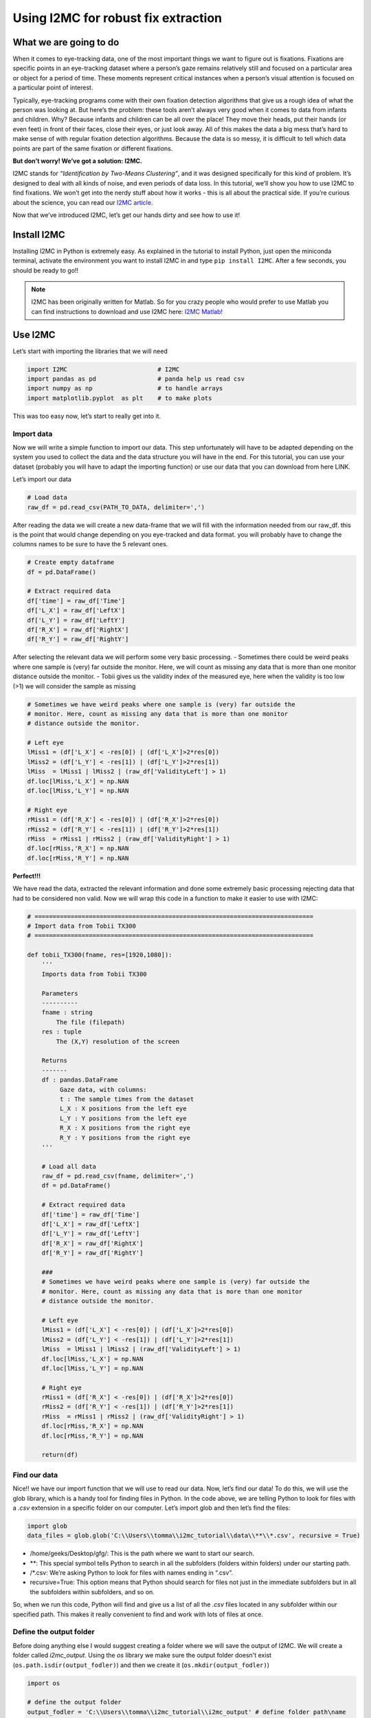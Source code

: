 Using I2MC for robust fix extraction
====================================

.. meta::
   :title: Using I2MC for Robust Fix Extraction
   :author: Tommaso Ghilardi
   :description: Learn how to use I2MC for robust fixation extraction in eye-tracking data analysis.
   :keywords: eye-tracking, I2MC, fixation detection, data analysis, tutorial, python, DevStart, developmental science, tutorial, eye fixations



What we are going to do
-----------------------

When it comes to eye-tracking data, one of the most important things we
want to figure out is fixations. Fixations are specific points in an
eye-tracking dataset where a person’s gaze remains relatively still and
focused on a particular area or object for a period of time. These
moments represent critical instances when a person’s visual attention is
focused on a particular point of interest.

Typically, eye-tracking programs come with their own fixation detection
algorithms that give us a rough idea of what the person was looking at.
But here’s the problem: these tools aren’t always very good when it
comes to data from infants and children. Why? Because infants and
children can be all over the place! They move their heads, put their
hands (or even feet) in front of their faces, close their eyes, or just
look away. All of this makes the data a big mess that’s hard to make
sense of with regular fixation detection algorithms. Because the data is
so messy, it is difficult to tell which data points are part of the same
fixation or different fixations.

**But don’t worry! We’ve got a solution: I2MC.**

I2MC stands for *“Identification by Two-Means Clustering”*, and it was
designed specifically for this kind of problem. It’s designed to deal
with all kinds of noise, and even periods of data loss. In this
tutorial, we’ll show you how to use I2MC to find fixations. We won’t get
into the nerdy stuff about how it works - this is all about the
practical side. If you’re curious about the science, you can read our
`I2MC
article <https://link.springer.com/article/10.3758/s13428-016-0822-1>`__.

Now that we’ve introduced I2MC, let’s get our hands dirty and see how to
use it!

Install I2MC
------------

Installing I2MC in Python is extremely easy. As explained in the
tutorial to install Python, just open the miniconda terminal, activate
the environment you want to install I2MC in and type
``pip install I2MC``. After a few seconds, you should be ready to go!!

.. note::
      I2MC has been originally written for Matlab. So for you crazy people who would prefer to use Matlab you can find instructions to download and use I2MC here: `I2MC Matlab! <https://github.com/royhessels/I2MC>`__ 

Use I2MC
--------

Let’s start with importing the libraries that we will need

.. code:: ipython3

    import I2MC                         # I2MC
    import pandas as pd                 # panda help us read csv
    import numpy as np                  # to handle arrays
    import matplotlib.pyplot  as plt    # to make plots


This was too easy now, let’s start to really get into it.

Import data
~~~~~~~~~~~

Now we will write a simple function to import our data. This step
unfortunately will have to be adapted depending on the system you used
to collect the data and the data structure you will have in the end. For
this tutorial, you can use your dataset (probably you will have to adapt
the importing function) or use our data that you can download from here
LINK.

Let’s import our data

.. code:: ipython3

    # Load data
    raw_df = pd.read_csv(PATH_TO_DATA, delimiter=',')

After reading the data we will create a new data-frame that we will fill
with the information needed from our raw_df. this is the point that
would change depending on you eye-tracked and data format. you will
probably have to change the columns names to be sure to have the 5
relevant ones.

.. code:: ipython3

    # Create empty dataframe
    df = pd.DataFrame()
        
    # Extract required data
    df['time'] = raw_df['Time']
    df['L_X'] = raw_df['LeftX']
    df['L_Y'] = raw_df['LeftY']
    df['R_X'] = raw_df['RightX']
    df['R_Y'] = raw_df['RightY']

After selecting the relevant data we will perform some very basic
processing. - Sometimes there could be weird peaks where one sample is
(very) far outside the monitor. Here, we will count as missing any data
that is more than one monitor distance outside the monitor. - Tobii
gives us the validity index of the measured eye, here when the validity
is too low (>1) we will consider the sample as missing

.. code:: ipython3

    # Sometimes we have weird peaks where one sample is (very) far outside the
    # monitor. Here, count as missing any data that is more than one monitor
    # distance outside the monitor.
    
    # Left eye
    lMiss1 = (df['L_X'] < -res[0]) | (df['L_X']>2*res[0])
    lMiss2 = (df['L_Y'] < -res[1]) | (df['L_Y']>2*res[1])
    lMiss  = lMiss1 | lMiss2 | (raw_df['ValidityLeft'] > 1)
    df.loc[lMiss,'L_X'] = np.NAN
    df.loc[lMiss,'L_Y'] = np.NAN
    
    # Right eye
    rMiss1 = (df['R_X'] < -res[0]) | (df['R_X']>2*res[0])
    rMiss2 = (df['R_Y'] < -res[1]) | (df['R_Y']>2*res[1])
    rMiss  = rMiss1 | rMiss2 | (raw_df['ValidityRight'] > 1)
    df.loc[rMiss,'R_X'] = np.NAN
    df.loc[rMiss,'R_Y'] = np.NAN

**Perfect!!!**

We have read the data, extracted the relevant information and done some
extremely basic processing rejecting data that had to be considered non
valid. Now we will wrap this code in a function to make it easier to use
with I2MC:

.. code:: ipython3

    # =============================================================================
    # Import data from Tobii TX300
    # =============================================================================
    
    def tobii_TX300(fname, res=[1920,1080]):
        '''
        Imports data from Tobii TX300
        
        Parameters
        ----------
        fname : string
            The file (filepath)
        res : tuple
            The (X,Y) resolution of the screen
        
        Returns
        -------
        df : pandas.DataFrame
             Gaze data, with columns:
             t : The sample times from the dataset
             L_X : X positions from the left eye
             L_Y : Y positions from the left eye
             R_X : X positions from the right eye
             R_Y : Y positions from the right eye
        '''
    
        # Load all data
        raw_df = pd.read_csv(fname, delimiter=',')
        df = pd.DataFrame()
        
        # Extract required data
        df['time'] = raw_df['Time']
        df['L_X'] = raw_df['LeftX']
        df['L_Y'] = raw_df['LeftY']
        df['R_X'] = raw_df['RightX']
        df['R_Y'] = raw_df['RightY']
        
        ###
        # Sometimes we have weird peaks where one sample is (very) far outside the
        # monitor. Here, count as missing any data that is more than one monitor
        # distance outside the monitor.
        
        # Left eye
        lMiss1 = (df['L_X'] < -res[0]) | (df['L_X']>2*res[0])
        lMiss2 = (df['L_Y'] < -res[1]) | (df['L_Y']>2*res[1])
        lMiss  = lMiss1 | lMiss2 | (raw_df['ValidityLeft'] > 1)
        df.loc[lMiss,'L_X'] = np.NAN
        df.loc[lMiss,'L_Y'] = np.NAN
        
        # Right eye
        rMiss1 = (df['R_X'] < -res[0]) | (df['R_X']>2*res[0])
        rMiss2 = (df['R_Y'] < -res[1]) | (df['R_Y']>2*res[1])
        rMiss  = rMiss1 | rMiss2 | (raw_df['ValidityRight'] > 1)
        df.loc[rMiss,'R_X'] = np.NAN
        df.loc[rMiss,'R_Y'] = np.NAN
        
        return(df)

Find our data
~~~~~~~~~~~~~

Nice!! we have our import function that we will use to read our data.
Now, let’s find our data! To do this, we will use the glob library,
which is a handy tool for finding files in Python. In the code above,
we are telling Python to look for files with a *.csv* extension in a
specific folder on our computer. Let’s import glob and then let’s find
the files:

.. code:: ipython3

    import glob
    data_files = glob.glob('C:\\Users\\tomma\\i2mc_tutorial\\data\\**\\*.csv', recursive = True)

-  /home/geeks/Desktop/gfg/: This is the path where we want to start our
   search.
-  \*\*: This special symbol tells Python to search in all the
   subfolders (folders within folders) under our starting path.
-  /\*.csv: We’re asking Python to look for files with names ending in
   “.csv”.
-  recursive=True: This option means that Python should search for files
   not just in the immediate subfolders but in all the subfolders within
   subfolders, and so on.

So, when we run this code, Python will find and give us a list of all
the *.csv* files located in any subfolder within our specified path.
This makes it really convenient to find and work with lots of files at
once.

Define the output folder
~~~~~~~~~~~~~~~~~~~~~~~~

Before doing anything else I would suggest creating a folder where we
will save the output of I2MC. We will create a folder called
*i2mc_output*. Using the *os* library we make sure the output folder
doesn't exist (``os.path.isdir(output_fodler)``) and then we create it
(``os.mkdir(output_fodler)``)

.. code:: ipython3

    import os 
    
    # define the output folder
    output_fodler = 'C:\\Users\\tomma\\i2mc_tutorial\\i2mc_output' # define folder path\name
    
    # Create the folder
    if not os.path.isdir(output_fodler):
       os.mkdir(output_fodler)

I2MC settings
~~~~~~~~~~~~~

Now that we’ve got our data, know how to import it using glob and we
have out output folder, we’re all set to run I2MC. But wait, before we
dive in, we need to set up a few things. These settings are like the
instructions we give to I2MC before it does its magic. The default
settings usually work just fine for most situations. You can keep them
as they are and proceed. If you’re curious about what each of these
settings does, you can explore the original `I2MC
article <https://link.springer.com/article/10.3758/s13428-016-0822-1>`__
for a detailed understanding. Here I’ve added a general explanation
about what each setting does. Once you’ve read through the instructions
and have a clear understanding, you can customize the settings to match
your specific requirements.

Let’s define these settings:

.. code:: ipython3

    # =============================================================================
    # NECESSARY VARIABLES
    # =============================================================================
    opt = {}
    # General variables for eye-tracking data
    opt['xres']         = 1920.0                # maximum value of horizontal resolution in pixels
    opt['yres']         = 1080.0                # maximum value of vertical resolution in pixels
    opt['missingx']     = -opt['xres']          # missing value for horizontal position in eye-tracking data (example data uses -xres). used throughout the algorithm as signal for data loss
    opt['missingy']     = -opt['yres']          # missing value for vertical position in eye-tracking data (example data uses -yres). used throughout algorithm as signal for data loss
    opt['freq']         = 300.0                 # sampling frequency of data (check that this value matches with values actually obtained from measurement!)
    
    # Variables for the calculation of visual angle
    # These values are used to calculate noise measures (RMS and BCEA) of
    # fixations. The may be left as is, but don't use the noise measures then.
    # If either or both are empty, the noise measures are provided in pixels
    # instead of degrees.
    opt['scrSz']        = [50.9174, 28.6411]    # screen size in cm
    opt['disttoscreen'] = 65.0                  # distance to screen in cm.
    
    # Options of example script
    do_plot_data = True # if set to True, plot of fixation detection for each trial will be saved as png-file in output folder.
    # the figures works best for short trials (up to around 20 seconds)
    
    # =============================================================================
    # OPTIONAL VARIABLES
    # =============================================================================
    # The settings below may be used to adopt the default settings of the
    # algorithm. Do this only if you know what you're doing.
    
    # # STEFFEN INTERPOLATION
    opt['windowtimeInterp']     = 0.1                           # max duration (s) of missing values for interpolation to occur
    opt['edgeSampInterp']       = 2                             # amount of data (number of samples) at edges needed for interpolation
    opt['maxdisp']              = opt['xres']*0.2*np.sqrt(2)    # maximum displacement during missing for interpolation to be possible
    
    # # K-MEANS CLUSTERING
    opt['windowtime']           = 0.2                           # time window (s) over which to calculate 2-means clustering (choose value so that max. 1 saccade can occur)
    opt['steptime']             = 0.02                          # time window shift (s) for each iteration. Use zero for sample by sample processing
    opt['maxerrors']            = 100                           # maximum number of errors allowed in k-means clustering procedure before proceeding to next file
    opt['downsamples']          = [2, 5, 10]
    opt['downsampFilter']       = False                         # use chebychev filter when downsampling? Its what matlab's downsampling functions do, but could cause trouble (ringing) with the hard edges in eye-movement data
    
    # # FIXATION DETERMINATION
    opt['cutoffstd']            = 2.0                           # number of standard deviations above mean k-means weights will be used as fixation cutoff
    opt['onoffsetThresh']       = 3.0                           # number of MAD away from median fixation duration. Will be used to walk forward at fixation starts and backward at fixation ends to refine their placement and stop algorithm from eating into saccades
    opt['maxMergeDist']         = 30.0                          # maximum Euclidean distance in pixels between fixations for merging
    opt['maxMergeTime']         = 30.0                          # maximum time in ms between fixations for merging
    opt['minFixDur']            = 40.0                          # minimum fixation duration after merging, fixations with shorter duration are removed from output

.. warning::
    As mentioned above these setting should work for most scenarios including this example. However, depending on the population tested, and other factors you should modify the options accordingly. Please read the `I2MC article <https://link.springer.com/article/10.3758/s13428-016-0822-1>`_ where everything is explained !!!


Run I2MC
~~~~~~~~

Now we can finally run I2MC on all our files. To do so we will make for
loop that will iterate between all the files and: - create a folder for
each subject - import the data with the function created before - run
I2MC on the file - save the output file and the plot

.. code:: ipython3

    # =============================================================================
    # Run I2MC
    # =============================================================================
    
    for file_idx, file in enumerate(data_files):
        print('Processing file {} of {}'.format(file_idx + 1, len(data_files)))

        # Extract the name form the file path
        name = os.path.splitext(os.path.basename(file))[0]
        
        # Create the folder the specific subject
        subj_folder = os.path.join(output_fodler, name)
        if not os.path.isdir(subj_folder):
           os.mkdir(subj_folder)


        # Import data
        data = tobii_TX300(file, [opt['xres'], opt['yres']])

        # Run I2MC on the data
        fix,_,_ = I2MC.I2MC(data,opt)

        ## Create a plot of the result and save them
        if do_plot_data:
            # pre-allocate name for saving file
            save_plot = os.path.join(subj_folder, name+'.png')
            f = I2MC.plot.data_and_fixations(data, fix, fix_as_line=True, res=[opt['xres'], opt['yres']])
            # save figure and close
            f.savefig(save_plot)
            plt.close(f)

        # Write data to file after make it a dataframe
        fix['participant'] = name
        fix_df = pd.DataFrame(fix)
        save_file = os.path.join(subj_folder, name+'.csv')
        fix_df.to_csv(save_file)


WE ARE DONE!!!!!
----------------

Congratulations on reaching this point! By now, you should have new
files containing valuable information from I2MC.

But what exactly does I2MC tell us?

I2MC provides us with a data frame that contains various pieces of
information:

**What I2MC Returns:**

-  ``cutoff``: A number representing the cutoff used for fixation
   detection.
-  ``start``: An array holding the indices where fixations start.
-  ``end``: An array holding the indices where fixations end.
-  ``startT``: An array containing the times when fixations start.
-  ``endT``: An array containing the times when fixations end.
-  ``dur``: An array storing the durations of fixations.
-  ``xpos``: An array representing the median horizontal position for
   each fixation in the trial.
-  ``ypos``: An array representing the median vertical position for each
   fixation in the trial.
-  ``flankdataloss``: A boolean value (1 or 0) indicating whether a
   fixation is flanked by data loss (1) or not (0).
-  ``fracinterped``: A fraction that tells us the amount of data loss or
   interpolated data in the fixation data.

In simple terms, I2MC helps us understand where and for how long a
person’s gaze remains fixed during an eye-tracking experiment. This is
just the first step. Now that we have our fixations, we’ll need to use
them to extract the information we’re interested in. Typically, this
involves using the raw data to understand what was happening at each
specific time point and using the data from I2MC to determine where the
participant was looking at that time. This will be covered in a new
tutorial. For now, you’ve successfully completed the preprocessing of
your eye-tracking data, extracting a robust estimation of participants’
fixations!!


.. note::
    **Caution**: This tutorial is simplified and assumes the following:

   - Each participant has only one file (1 trial).
   - All files contain data.
   - The data is relatively clean (I2MC won't throw any errors).
   - And so on.

   If your data doesn't match these assumptions, you may need to modify the script to handle any discrepancies.

   For a more comprehensive example and in-depth usage, check out the `I2MC repository <https://github.com/dcnieho/I2MC_Python/tree/master/example>`__. It provides a more complete example with data checks for missing data and potential errors. Now that you've understood the basics here, interpreting that example should be much easier. If you encounter any issues while running the script, you can give that example a try or reach out to us via email!!!


Entire script
-------------

To make it simple here is the entire script that we wrote together!!!

.. code:: ipython3

    import I2MC
    import pandas as pd
    import numpy as np
    import glob
    import os
    import matplotlib.pyplot  as plt

    # =============================================================================
    # Import data from Tobii TX300
    # =============================================================================

    def tobii_TX300(fname, res=[1920,1080]):
        '''
        Imports data from Tobii TX300

        Parameters
        ----------
        fname : string
            The file (filepath)
        res : tuple
            The (X,Y) resolution of the screen

        Returns
        -------
        df : pandas.DataFrame
             Gaze data, with columns:
             t : The sample times from the dataset
             L_X : X positions from the left eye
             L_Y : Y positions from the left eye
             R_X : X positions from the right eye
             R_Y : Y positions from the right eye
        '''

        # Load all data
        raw_df = pd.read_csv(fname, delimiter=',')
        df = pd.DataFrame()

        # Extract required data
        df['time'] = raw_df['Time']
        df['L_X'] = raw_df['LeftX']
        df['L_Y'] = raw_df['LeftY']
        df['R_X'] = raw_df['RightX']
        df['R_Y'] = raw_df['RightY']

        ###
        # Sometimes we have weird peaks where one sample is (very) far outside the
        # monitor. Here, count as missing any data that is more than one monitor
        # distance outside the monitor.

        # Left eye
        lMiss1 = (df['L_X'] < -res[0]) | (df['L_X']>2*res[0])
        lMiss2 = (df['L_Y'] < -res[1]) | (df['L_Y']>2*res[1])
        lMiss  = lMiss1 | lMiss2 | (raw_df['ValidityLeft'] > 1)
        df.loc[lMiss,'L_X'] = np.NAN
        df.loc[lMiss,'L_Y'] = np.NAN

        # Right eye
        rMiss1 = (df['R_X'] < -res[0]) | (df['R_X']>2*res[0])
        rMiss2 = (df['R_Y'] < -res[1]) | (df['R_Y']>2*res[1])
        rMiss  = rMiss1 | rMiss2 | (raw_df['ValidityRight'] > 1)
        df.loc[rMiss,'R_X'] = np.NAN
        df.loc[rMiss,'R_Y'] = np.NAN

        return(df)



    # =============================================================================
    # Preparation
    # =============================================================================

    data_files = glob.glob('C:\\Users\\tomma\\surfdrive - Ghilardi, T. (Tommaso)@surfdrive.surf.nl\\Documentation\\Working\\I2mc\\data\\**\\*.csv', recursive = True)

    # define the output folder
    output_fodler = 'C:\\Users\\tomma\\surfdrive - Ghilardi, T. (Tommaso)@surfdrive.surf.nl\\Documentation\\Working\\I2mc\\i2mc_output' # define folder path\name

    # Create the folder
    if not os.path.isdir(output_fodler):
       os.mkdir(output_fodler)
       
       
       
    # =============================================================================
    # NECESSARY VARIABLES
    # =============================================================================
    opt = {}
    # General variables for eye-tracking data
    opt['xres']         = 1920.0                # maximum value of horizontal resolution in pixels
    opt['yres']         = 1080.0                # maximum value of vertical resolution in pixels
    opt['missingx']     = -opt['xres']          # missing value for horizontal position in eye-tracking data (example data uses -xres). used throughout the algorithm as signal for data loss
    opt['missingy']     = -opt['yres']          # missing value for vertical position in eye-tracking data (example data uses -yres). used throughout algorithm as signal for data loss
    opt['freq']         = 300.0                 # sampling frequency of data (check that this value matches with values actually obtained from measurement!)

    # Variables for the calculation of visual angle
    # These values are used to calculate noise measures (RMS and BCEA) of
    # fixations. The may be left as is, but don't use the noise measures then.
    # If either or both are empty, the noise measures are provided in pixels
    # instead of degrees.
    opt['scrSz']        = [50.9174, 28.6411]    # screen size in cm
    opt['disttoscreen'] = 65.0                  # distance to screen in cm.

    # Options of example script
    do_plot_data = True # if set to True, plot of fixation detection for each trial will be saved as png-file in output folder.
    # the figures works best for short trials (up to around 20 seconds)

    # =============================================================================
    # OPTIONAL VARIABLES
    # =============================================================================
    # The settings below may be used to adopt the default settings of the
    # algorithm. Do this only if you know what you're doing.

    # # STEFFEN INTERPOLATION
    opt['windowtimeInterp']     = 0.1                           # max duration (s) of missing values for interpolation to occur
    opt['edgeSampInterp']       = 2                             # amount of data (number of samples) at edges needed for interpolation
    opt['maxdisp']              = opt['xres']*0.2*np.sqrt(2)    # maximum displacement during missing for interpolation to be possible

    # # K-MEANS CLUSTERING
    opt['windowtime']           = 0.2                           # time window (s) over which to calculate 2-means clustering (choose value so that max. 1 saccade can occur)
    opt['steptime']             = 0.02                          # time window shift (s) for each iteration. Use zero for sample by sample processing
    opt['maxerrors']            = 100                           # maximum number of errors allowed in k-means clustering procedure before proceeding to next file
    opt['downsamples']          = [2, 5, 10]
    opt['downsampFilter']       = False                         # use chebychev filter when downsampling? Its what matlab's downsampling functions do, but could cause trouble (ringing) with the hard edges in eye-movement data

    # # FIXATION DETERMINATION
    opt['cutoffstd']            = 2.0                           # number of standard deviations above mean k-means weights will be used as fixation cutoff
    opt['onoffsetThresh']       = 3.0                           # number of MAD away from median fixation duration. Will be used to walk forward at fixation starts and backward at fixation ends to refine their placement and stop algorithm from eating into saccades
    opt['maxMergeDist']         = 30.0                          # maximum Euclidean distance in pixels between fixations for merging
    opt['maxMergeTime']         = 30.0                          # maximum time in ms between fixations for merging
    opt['minFixDur']            = 40.0                          # minimum fixation duration after merging, fixations with shorter duration are removed from output


     
    # =============================================================================
    # Run I2MC
    # =============================================================================

    for file_idx, file in enumerate(data_files):
        print('Processing file {} of {}'.format(file_idx + 1, len(data_files)))

        # Extract the name form the file path
        name = os.path.splitext(os.path.basename(file))[0]
        
        # Create the folder the specific subject
        subj_folder = os.path.join(output_fodler, name)
        if not os.path.isdir(subj_folder):
           os.mkdir(subj_folder)

        # Import data
        data = tobii_TX300(file, [opt['xres'], opt['yres']])

        # Run I2MC on the data
        fix,_,_ = I2MC.I2MC(data,opt)

        ## Create a plot of the result and save them
        if do_plot_data:
            # pre-allocate name for saving file
            save_plot = os.path.join(subj_folder, name+'.png')
            f = I2MC.plot.data_and_fixations(data, fix, fix_as_line=True, res=[opt['xres'], opt['yres']])
            # save figure and close
            f.savefig(save_plot)
            plt.close(f)

        # Write data to file after make it a dataframe
        fix['participant'] = name
        fix_df = pd.DataFrame(fix)
        save_file = os.path.join(subj_folder, name+'.csv')
        fix_df.to_csv(save_file)
